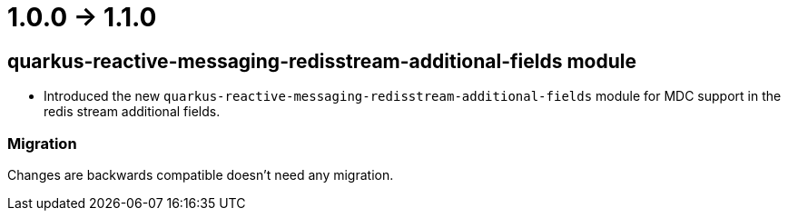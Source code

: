 = 1.0.0 -> 1.1.0

== quarkus-reactive-messaging-redisstream-additional-fields module

* Introduced the new `quarkus-reactive-messaging-redisstream-additional-fields` module
for MDC support in the redis stream additional fields.

=== Migration

Changes are backwards compatible doesn't need any migration.
